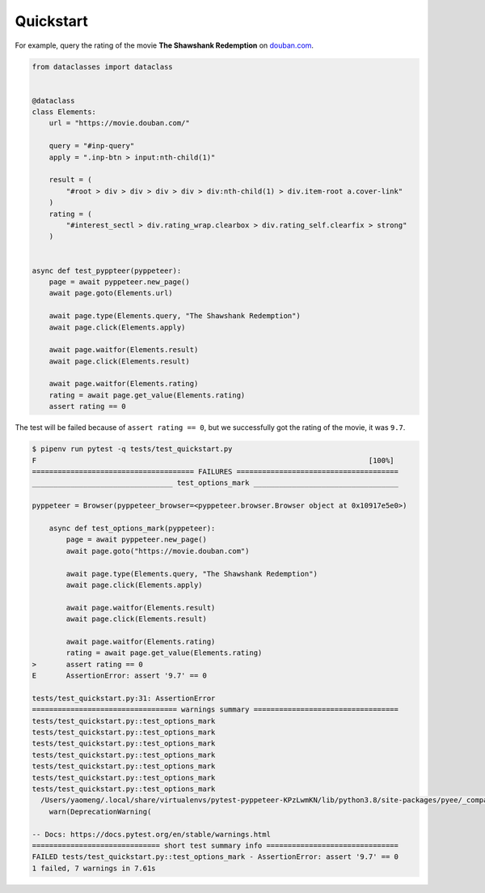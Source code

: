 Quickstart
===========

For example, query the rating of the movie **The Shawshank Redemption** on `douban.com <https://movie.douban.com>`_.

.. code-block:: python

    from dataclasses import dataclass


    @dataclass
    class Elements:
        url = "https://movie.douban.com/"

        query = "#inp-query"
        apply = ".inp-btn > input:nth-child(1)"

        result = (
            "#root > div > div > div > div > div:nth-child(1) > div.item-root a.cover-link"
        )
        rating = (
            "#interest_sectl > div.rating_wrap.clearbox > div.rating_self.clearfix > strong"
        )


    async def test_pyppteer(pyppeteer):
        page = await pyppeteer.new_page()
        await page.goto(Elements.url)

        await page.type(Elements.query, "The Shawshank Redemption")
        await page.click(Elements.apply)

        await page.waitfor(Elements.result)
        await page.click(Elements.result)

        await page.waitfor(Elements.rating)
        rating = await page.get_value(Elements.rating)
        assert rating == 0

The test will be failed because of ``assert rating == 0``, but we successfully got the rating of the movie, it was ``9.7``.

.. code-block:: bash

    $ pipenv run pytest -q tests/test_quickstart.py
    F                                                                              [100%]
    ====================================== FAILURES ======================================
    _________________________________ test_options_mark __________________________________

    pyppeteer = Browser(pyppeteer_browser=<pyppeteer.browser.Browser object at 0x10917e5e0>)

        async def test_options_mark(pyppeteer):
            page = await pyppeteer.new_page()
            await page.goto("https://movie.douban.com")

            await page.type(Elements.query, "The Shawshank Redemption")
            await page.click(Elements.apply)

            await page.waitfor(Elements.result)
            await page.click(Elements.result)

            await page.waitfor(Elements.rating)
            rating = await page.get_value(Elements.rating)
    >       assert rating == 0
    E       AssertionError: assert '9.7' == 0

    tests/test_quickstart.py:31: AssertionError
    ================================== warnings summary ==================================
    tests/test_quickstart.py::test_options_mark
    tests/test_quickstart.py::test_options_mark
    tests/test_quickstart.py::test_options_mark
    tests/test_quickstart.py::test_options_mark
    tests/test_quickstart.py::test_options_mark
    tests/test_quickstart.py::test_options_mark
    tests/test_quickstart.py::test_options_mark
      /Users/yaomeng/.local/share/virtualenvs/pytest-pyppeteer-KPzLwmKN/lib/python3.8/site-packages/pyee/_compat.py:35: DeprecationWarning: pyee.EventEmitter is deprecated and will be removed in a future major version; you should instead use either pyee.AsyncIOEventEmitter, pyee.TwistedEventEmitter, pyee.ExecutorEventEmitter, pyee.TrioEventEmitter, or pyee.BaseEventEmitter.
        warn(DeprecationWarning(

    -- Docs: https://docs.pytest.org/en/stable/warnings.html
    ============================== short test summary info ===============================
    FAILED tests/test_quickstart.py::test_options_mark - AssertionError: assert '9.7' == 0
    1 failed, 7 warnings in 7.61s

.. image:: image/quickstart.gif
   :alt: quickstart
   :align: left
